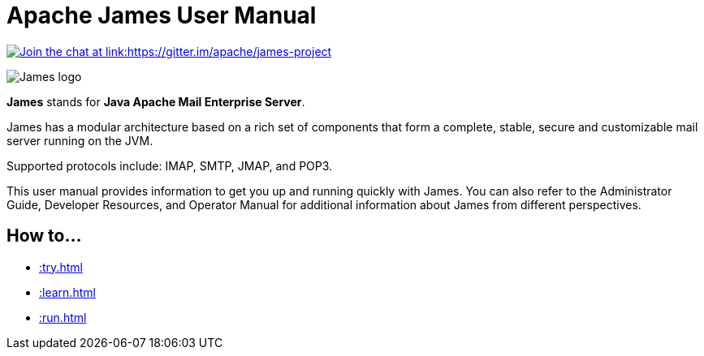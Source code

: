 = Apache James User Manual
:navtitle: User Manual

link:https://gitter.im/apache/james-project[image:https://badges.gitter.im/apache/james-project.svg[Join the chat at link:https://gitter.im/apache/james-project]]

image::james-logo.png[James logo]

*James* stands for *Java Apache Mail Enterprise Server*.

James has a modular architecture based on a rich set of components that form a
complete, stable, secure and customizable mail server running on the JVM.

Supported protocols include: IMAP, SMTP, JMAP, and POP3.

This user manual provides information to get you up and running quickly with James.
You can also refer to the Administrator Guide, Developer Resources, and
Operator Manual for additional information about James from different perspectives.

== How to...

 * xref::try.adoc[]
 * xref::learn.adoc[]
 * xref::run.adoc[]
